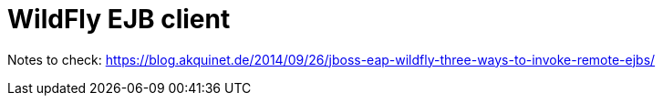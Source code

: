 = WildFly EJB client
:hp-tags: jboss, wildfly, ejb, client
:toc: macro
:release: 1.0
:published_at: 2017-03-01
:icons: font

Notes to check:
https://blog.akquinet.de/2014/09/26/jboss-eap-wildfly-three-ways-to-invoke-remote-ejbs/
